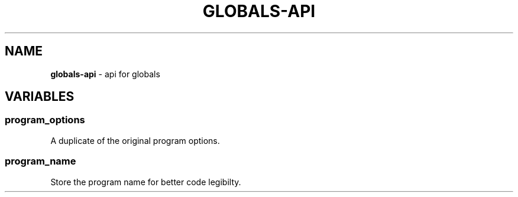.\" generated with Ronn/v0.7.3
.\" http://github.com/rtomayko/ronn/tree/0.7.3
.
.TH "GLOBALS\-API" "3" "December 2012" "" ""
.
.SH "NAME"
\fBglobals\-api\fR \- api for globals
.
.SH "VARIABLES"
.
.SS "program_options"
A duplicate of the original program options\.
.
.SS "program_name"
Store the program name for better code legibilty\.
